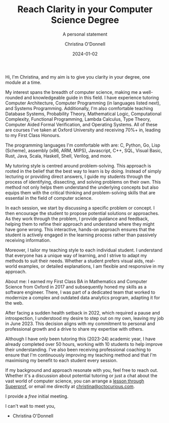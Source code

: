 #+TITLE: Reach Clarity in your Computer Science Degree
#+SUBTITLE: A personal statement
#+AUTHOR: Christina O'Donnell
#+DATE: 2024-01-02
#+KEYWORDS: clarity, Computer Science, tutoring, degree
#+OPTIONS: toc:nil

Hi, I'm Christina, and my aim is to give you clarity in your degree, one module
at a time.

My interest spans the breadth of computer science, making me a well-rounded and
knowledgeable guide in this field. I have experience tutoring Computer
Architecture, Computer Programming (in languages listed next), and Systems
Programming. Additionally, I'm also comfortable teaching Database Systems,
Probability Theory, Mathematical Logic, Computational Complexity, Functional
Programming, Lambda Calculus, Type Theory, Computer Aided Formal Verification,
and Operating Systems. All of these are courses I've taken at Oxford University
and receiving 70%+ in, leading to my First Class Honours.

The programming languages I'm comfortable with are: C, Python, Go, Lisp
(Scheme), assembly (x86, ARM, MIPS), Javascript, C++, SQL, Visual Basic, Rust,
Java, Scala, Haskell, Shell, Verilog, and more.

My tutoring style is centred around problem-solving. This approach is rooted in
the belief that the best way to learn is by doing. Instead of simply lecturing
or providing direct answers, I guide my students through the process of
identifying, dissecting, and solving problems on their own. This method not only
helps them understand the underlying concepts but also equips them with the
critical thinking and problem-solving skills that are essential in the field of
computer science.

In each session, we start by discussing a specific problem or concept. I then
encourage the student to propose potential solutions or approaches. As they work
through the problem, I provide guidance and feedback, helping them to refine
their approach and understand where they might have gone wrong. This
interactive, hands-on approach ensures that the student is actively engaged in
the learning process rather than passively receiving information.

Moreover, I tailor my teaching style to each individual student. I understand
that everyone has a unique way of learning, and I strive to adapt my methods to
suit their needs. Whether a student prefers visual aids, real-world examples, or
detailed explanations, I am flexible and responsive in my approach.

About me: I earned my First Class BA in Mathematics and Computer Science from
Oxford in 2017 and subsequently honed my skills as a software engineer. There, I
was part of a dedicated team that worked to modernize a complex and outdated
data analytics program, adapting it for the web.

After facing a sudden health setback in 2022, which required a pause and
introspection, I understood my desire to step out on my own, leaving my job in
June 2023. This decision aligns with my commitment to personal and professional
growth and a drive to share my expertise with others.

Although I have only been tutoring this (2023-24) academic year, I have already
completed over 50 hours, working with 10 students to help improve their
understanding. I've also been receiving professional coaching to ensure that I'm
continuously improving my teaching method and that I'm maximising my benefit to
each student every session.

If my background and approach resonate with you, feel free to reach out. Whether
it's a discussion about potential tutoring or just a chat about the vast world
of computer science, you can arrange a [[https://www.superprof.co.uk/reach-clarity-your-computer-science-degree-with-online-tuition-from-oxford-grad.html][lesson through Superprof]], or email me
directly at [[mailto:christina@octocurious.com][christina@octocurious.com]].

I provide a /free/ initial meeting.

I can't wait to meet you,
 - Christina O'Donnell

